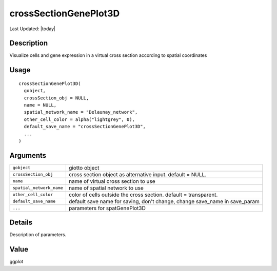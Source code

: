 crossSectionGenePlot3D
----------------------

.. link-button:: https://github.com/drieslab/Giotto/tree/suite/R/cross_section.R#L684
		:type: url
		:text: View Source Code
		:classes: btn-outline-primary btn-block

Last Updated: |today|

Description
~~~~~~~~~~~

Visualize cells and gene expression in a virtual cross section according
to spatial coordinates

Usage
~~~~~

::

   crossSectionGenePlot3D(
     gobject,
     crossSection_obj = NULL,
     name = NULL,
     spatial_network_name = "Delaunay_network",
     other_cell_color = alpha("lightgrey", 0),
     default_save_name = "crossSectionGenePlot3D",
     ...
   )

Arguments
~~~~~~~~~

+-----------------------------------+-----------------------------------+
| ``gobject``                       | giotto object                     |
+-----------------------------------+-----------------------------------+
| ``crossSection_obj``              | cross section object as           |
|                                   | alternative input. default =      |
|                                   | NULL.                             |
+-----------------------------------+-----------------------------------+
| ``name``                          | name of virtual cross section to  |
|                                   | use                               |
+-----------------------------------+-----------------------------------+
| ``spatial_network_name``          | name of spatial network to use    |
+-----------------------------------+-----------------------------------+
| ``other_cell_color``              | color of cells outside the cross  |
|                                   | section. default = transparent.   |
+-----------------------------------+-----------------------------------+
| ``default_save_name``             | default save name for saving,     |
|                                   | don't change, change save_name in |
|                                   | save_param                        |
+-----------------------------------+-----------------------------------+
| ``...``                           | parameters for spatGenePlot3D     |
+-----------------------------------+-----------------------------------+

Details
~~~~~~~

Description of parameters.

Value
~~~~~

ggplot
